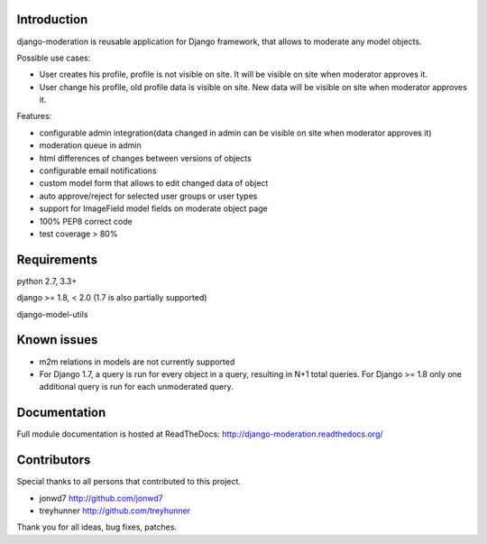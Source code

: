 Introduction
============
.. image:: https://travis-ci.org/dominno/django-moderation.png
   :target: https://travis-ci.org/dominno/django-moderation
   
.. image:: https://img.shields.io/pypi/v/django-moderation.svg
   :target: https://pypi.python.org/pypi/django-moderation

.. image:: https://img.shields.io/pypi/dm/django-moderation.svg
   :target: https://pypi.python.org/pypi/django-moderation

.. image:: https://coveralls.io/repos/dominno/django-moderation/badge.png?branch=master
   :target: https://coveralls.io/r/dominno/django-moderation?branch=master

django-moderation is reusable application for Django framework, that allows to
moderate any model objects.

Possible use cases:

- User creates his profile, profile is not visible on site.
  It will be visible on site when moderator approves it.
- User change his profile, old profile data is visible on site.
  New data will be visible on site when moderator approves it. 

Features:

- configurable admin integration(data changed in admin can be visible on 
  site when moderator approves it)
- moderation queue in admin
- html differences of changes between versions of objects
- configurable email notifications
- custom model form that allows to edit changed data of object
- auto approve/reject for selected user groups or user types
- support for ImageField model fields on moderate object page
- 100% PEP8 correct code
- test coverage > 80% 


Requirements
============

python 2.7, 3.3+

django >= 1.8, < 2.0 (1.7 is also partially supported)

django-model-utils


Known issues
============

- m2m relations in models are not currently supported
- For Django 1.7, a query is run for every object in a query, resulting in N+1 total queries. For Django >= 1.8 only one additional query is run for each unmoderated query.


Documentation
=============

Full module documentation is hosted at ReadTheDocs: http://django-moderation.readthedocs.org/


Contributors
============

Special thanks to all persons that contributed to this project.

- jonwd7 http://github.com/jonwd7
- treyhunner http://github.com/treyhunner

Thank you for all ideas, bug fixes, patches.

